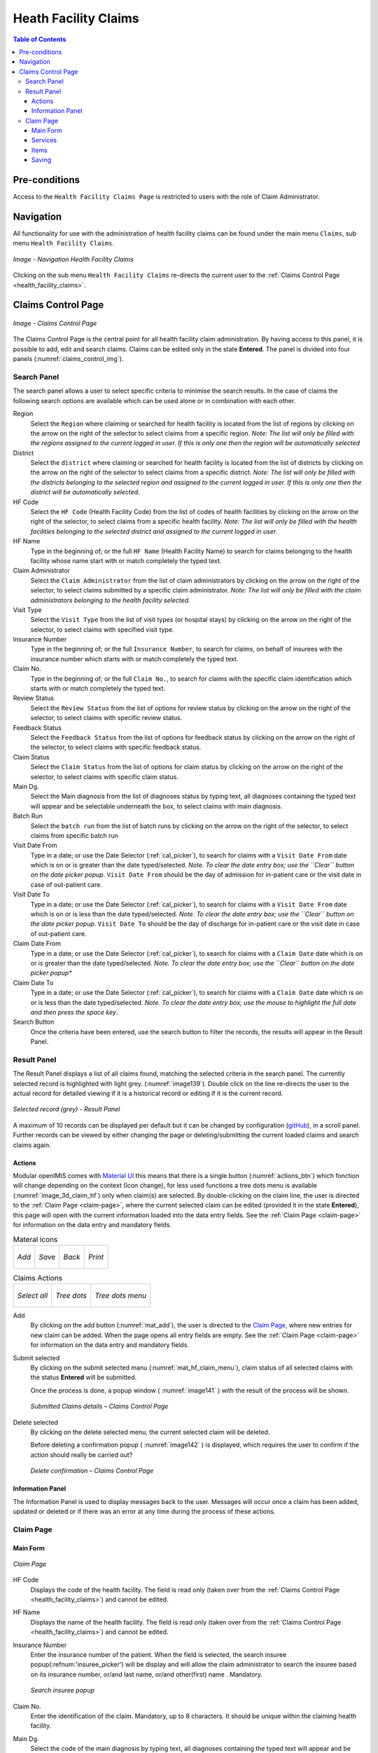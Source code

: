 

Heath Facility Claims
^^^^^^^^^^^^^^^^^^^^^

.. contents:: Table of Contents

Pre-conditions
==============

Access to the ``Health Facility Claims Page`` is restricted to users with the role of Claim Administrator.

Navigation
===========

All functionality for use with the administration of health facility claims can be found under the main menu ``Claims``, sub menu ``Health Facility Claims``.

.. _image136:
.. figure:: /img/user_manual/claim.menu_hf.png
  :align: center

  `Image - Navigation Health Facility Claims`

Clicking on the sub menu ``Health Facility Claims`` re-directs the current user to the :ref:`Claims Control Page  <health_facility_claims>`.

.. _health_facility_claims:

Claims Control Page
===================

.. _claims_control_img:
.. figure:: /img/user_manual/claim.control_page.png
  :align: center

  `Image - Claims Control Page`

The Claims Control Page is the central point for all health facility claim administration. By having access to this panel, it is possible to add, edit and search claims. Claims can be edited only in the state **Entered**. The panel is divided into four panels (:numref:`claims_control_img`).

Search Panel
------------

The search panel allows a user to select specific criteria to minimise the search results. In the case of claims the following search options are available which can be used alone or in combination with each other.

Region
  Select the ``Region`` where claiming or searched for health facility is located from the list of regions by clicking on the arrow on the right of the selector to select claims from a specific region. *Note: The list will only be filled with the regions assigned to the current logged in user. If this is only one then the region will be automatically selected*

District
  Select the ``district`` where claiming or searched for health facility is located from the list of districts by clicking on the arrow on the right of the selector to select claims from a specific district. *Note: The list will only be filled with the districts belonging to the selected region and assigned to the current logged in user. If this is only one then the district will be automatically selected.*

HF Code
  Select the ``HF Code`` (Health Facility Code) from the list of codes of health facilities by clicking on the arrow on the right of the selector, to select claims from a specific health facility. *Note: The list will only be filled with the health facilities belonging to the selected district and assigned to the current logged in user.*

HF Name
  Type in the beginning of; or the full ``HF Name`` (Health Facility Name) to search for claims belonging to the health facility whose name start with or match completely the typed text.

Claim Administrator
  Select the ``Claim Administrator`` from the list of claim administrators by clicking on the arrow on the right of the selector, to select claims submitted by a specific claim administrator. *Note: The list will only be filled with the claim administrators belonging to the health facility selected.*

Visit Type
  Select the ``Visit Type`` from the list of visit types (or hospital stays) by clicking on the arrow on the right of the selector, to select claims with specified visit type.

Insurance Number
  Type in the beginning of; or the full ``Insurance Number``, to search for claims, on behalf of insurees with the insurance number which starts with or match completely the typed text.

Claim No.
  Type in the beginning of; or the full ``Claim No.``, to search for claims with the specific claim identification which starts with or match completely the typed text.

Review Status
  Select the ``Review Status`` from the list of options for review status by clicking on the arrow on the right of the selector, to select claims with specific review status.

Feedback Status
  Select the ``Feedback Status`` from the list of options for feedback status by clicking on the arrow on the right of the selector, to select claims with specific feedback status.

Claim Status
  Select the ``Claim Status`` from the list of options for claim status by clicking on the arrow on the right of the selector, to select claims with specific claim status.

Main Dg.
  Select the Main diagnosis from the list of diagnoses status by typing text, all diagnoses containing the typed text will appear and be selectable underneath the box, to select claims with main diagnosis.

Batch Run
  Select the ``batch run`` from the list of batch runs by clicking on the arrow on the right of the selector, to select claims from specific batch run

Visit Date From
  Type in a date; or use the Date Selector (:ref:`cal_picker`), to search for claims with a ``Visit Date From`` date which is on or is greater than the date typed/selected. *Note. To clear the date entry box; use the ``Clear`` button on the date picker popup*. ``Visit Date From`` should be the day of admission for in-patient care or the visit date in case of out-patient care.

Visit Date To
  Type in a date; or use the Date Selector (:ref:`cal_picker`), to search for claims with a ``Visit Date From`` date which is on or is less than the date typed/selected. *Note. To clear the date entry box; use the ``Clear`` button on the date picker popup*. ``Visit Date To`` should be the day of discharge for in-patient care or the visit date in case of out-patient care.

Claim Date From
  Type in a date; or use the Date Selector (:ref:`cal_picker`), to search for claims with a ``Claim Date`` date which is on or is greater than the date typed/selected. *Note. To clear the date entry box; use the ``Clear`` button on the date picker popup**

Claim Date To
  Type in a date; or use the Date Selector (:ref:`cal_picker`), to search for claims with a ``Claim Date`` date which is on or is less than the date typed/selected. *Note. To clear the date entry box; use the mouse to highlight the full date and then press the space key*.

Search Button
  Once the criteria have been entered, use the search button to filter the records, the results will appear in the Result Panel.


Result Panel
------------

The Result Panel displays a list of all claims found, matching the selected criteria in the search panel. The currently selected record is highlighted with light grey. (:numref:`image139`). Double click on the line re-directs the user to the actual record for detailed viewing if it is a historical record or editing if it is the current record.

.. _image139:
.. figure:: /img/user_manual/claim.search_result.png
  :align: center

  `Selected record (grey) - Result Panel`

A maximum of 10 records can be displayed per default but it can be changed by configuration (`gitHub <https://github.com/openimis/openimis-fe-claim_js>`_), in a scroll panel. Further records can be viewed by either changing the page or deleting/submitting the current loaded claims and search claims again.

Actions
""""""""

Modular openIMIS comes with `Material UI <https://material-ui.com/>`_ this means that there is a single button (:numref:`actions_btn`) which fonction will change depending on the context (Icon change), for less used functions a tree dots menu is available (:numref:`image_3d_claim_hf`) only when claim(s) are selected. By double-clicking on the claim line, the user is directed to the :ref:`Claim Page  <claim-page>`, where the current selected claim can be edited (provided it in the state **Entered**), this page will open with the current information loaded into the data entry fields. See the :ref:`Claim Page  <claim-page>` for information on the data entry and mandatory fields.


.. _actions_btn:
.. list-table:: Materal icons

  * - .. _mat_add:
      .. figure:: /img/user_manual/mat.add.png
        :align: center

        `Add`
    - .. _mat_save:
      .. figure:: /img/user_manual/mat.save.png
        :align: center

        `Save`

    - .. _mat_back:
      .. figure:: /img/user_manual/mat.back.png
        :align: center

        `Back`
    - .. _mat_print:
      .. figure:: /img/user_manual/mat.print.png
        :align: center

        `Print`

.. _image_3d_claim_hf:
.. list-table:: Claims Actions

  * - .. _mat_select_all:
      .. figure:: /img/user_manual/mat.select_all.png
        :align: center

        `Select all`
    - .. _mat_3d:
      .. figure:: /img/user_manual/mat.3d.png
        :align: center

        `Tree dots`
    - .. _mat_hf_claim_menu:
      .. figure:: /img/user_manual/claim.hf_3d.png
        :align: center

        `Tree dots menu`


Add
  By clicking on the add button (:numref:`mat_add`), the user is directed to the `Claim Page, <#claim-page>`__ where new entries for new claim can be added. When the page opens all entry fields are empty. See the :ref:`Claim Page  <claim-page>` for information on the data entry and mandatory fields.


Submit selected
  By clicking on the submit selected manu (:numref:`mat_hf_claim_menu`), claim status of all selected claims with the status **Entered** will be submitted.

  Once the process is done, a popup window ( :numref:`image141` ) with the result of the process will be shown.

  .. _image141:
  .. figure:: /img/user_manual/claim.submit_details.png
    :align: center

    `Submitted Claims details – Claims Control Page`

Delete selected
  By clicking on the delete selected menu, the current selected claim will be deleted.

  Before deleting a confirmation popup ( :numref:`image142` ) is displayed, which requires the user to confirm if the action should really be carried out?

  .. _image142:
  .. figure:: /img/user_manual/claim.delete_conf.png
    :align: center

    `Delete confirmation – Claims Control Page`


Information Panel
""""""""""""""""""

The Information Panel is used to display messages back to the user. Messages will occur once a claim has been added, updated or deleted or if there was an error at any time during the process of these actions.

.. _claim-page:

Claim Page
----------

Main Form
""""""""""

.. _claim_add_img:
.. figure:: /img/user_manual/claim.add.png
  :align: center

  `Claim Page`

HF Code
  Displays the code of the health facility. The field is read only (taken over from the :ref:`Claims Control Page  <health_facility_claims>`) and cannot be edited.

HF Name
  Displays the name of the health facility. The field is read only (taken over from the :ref:`Claims Control Page  <health_facility_claims>`) and cannot be edited.

Insurance Number
  Enter the insurance number of the patient. When the field is selected, the search insuree popup(:refnum:'insuree_picker') will be display and will allow the claim administrator to search the insuree based on its insurance number, or/and last name, or/and other(first) name . Mandatory.

  .. _insuree_picker:
  .. figure:: /img/user_manual/insuree_picker.png
    :align: center

    `Search insuree popup`

Claim No.
  Enter the identification of the claim. Mandatory, up to 8 characters. It should be unique within the claiming health facility.

Main Dg.
  Select the code of the main diagnosis by typing text, all diagnoses containing the typed text will appear and be selectable underneath the box. Mandatory.

Sec Dg 1
  Select the code of the first secondary diagnosis by typing text, all diagnoses containing the typed text will appear and be selectable underneath the box.

Sec Dg 2
  Select the code of the second secondary diagnosis by typing text, all diagnoses containing the typed text will appear and be selectable underneath the box

Sec Dg 3
  Select the code of the third secondary diagnosis by typing text, all diagnoses containing the typed text will appear and be selectable underneath the box

Sec Dg 4
  Select the code of the fourth secondary diagnosis by typing text, all diagnoses containing the typed text will appear and be selectable underneath the box

Claim Administrator
  Displays code of the claim administrator. The field is read only (taken over from :ref:`the Claim Control Page  <health_facility_claims>`) and cannot be edited.

Visit Date From
  Enter the visit date for out-patient care or the admission date for in-patient care. Mandatory.

Visit Date To
  Enter the discharge date for in-patient care.

Date Claimed
  Enter the date when the claim was prepared by the health facility.

Guarantee No.
  Enter identification of a guarantee letter for prior approval of provision of claimed health care.

Visit Type
  Select the type of visit/hospital admission from the drop down list (**Emergency, Referral, Other**)

Services
""""""""

Service code
  When entering the service code, a dropdown suggestion box for the available services with the service code or service name matching your typed text will be shown. Available medical services in the dropdown suggestion box are taken over from the pricelist of medical services associated with the claiming health facility. The desired service can then be selected from the dropdown suggestion box by clicking on it using mouse or selecting it using up and down arrows, then pressing Enter key fill the service code text field, together with quantity and value field in the same row.

  Once the selected service has been written on the service data grid row, a new service line will be added and the dropdown suggestion box will close itself. When needed, the dropdown suggestion box can be closed by clicking any place on the page but outside the dropdown suggestion box.

  .. _image144:
  .. figure:: /img/user_manual/image117.png
    :align: center

    `Services dropdown suggestion box – Claim Page`

Quantity
  This field can be filled manually by entering a number in it or automatically is filled by 1 when the service code above is filled, through dropdown suggestion box. It is this field that receives focus after service code is filled above from the dropdown suggestion box.

Price
  This field can be filled manually by entering a number in it or automatically is filled when the service code above is filled, through dropdown suggestion box. Automatically filled prices are taken over from the pricelist of medical services associated with the claiming health facility.

Explanation
  Enter extra information about the service for the scheme administration (a medical officer of the scheme administrator).


Items
"""""

Item code
  When entering the item code, a dropdown suggestion box for the available items with the item code or item name matching your typed text will be shown. Available medical items in the dropdown suggestion box are taken over from the pricelist of medical items associated with the claiming health facility. The desired item can then be selected from the dropdown suggestion box by clicking on it using mouse or selecting it using up and down arrows, then pressing Enter key to fill the item code text field, together with quantity and value field in the same row.

  Once the selected item has been written on the item data grid row, a new service line will be added and the dropdown suggestion box will close itself. When needed, the dropdown suggestion box can be closed by clicking any place on the page but outside the dropdown suggestion box.

  .. _image145:
  .. figure:: /img/user_manual/image118.png
    :align: center

    `Items dropdown suggestion box – Claim Page`

Quantity
  This field can be filled manually by entering a number in it or automatically is filled by 1 when the item code above is filled, through dropdown suggestion box. It is this filled that receives focus after item code is filled above from the dropdown suggestion box.

Price
  This field can be filled manually by entering a number in it or automatically is filled when the item code above is filled, through dropdown suggestion box. Automatically filled prices are taken over from the pricelist of medical items associated with the claiming health facility.

Explanation
  Enter extra information about the medical item for the scheme administration (a medical officer of the scheme administrator).

Claimed
  This field is filled automatically with a new total of quantities multiplied to their corresponding values in both data input grids at any time when there is a change in values in the either quantity fields or value fields anywhere in both data input grids.

Explanation
  Enter extra information about the whole claim for the scheme administration (a medical officer of the scheme administrator).


Saving
""""""

Once all mandatory data is entered, clicking on the ``Save`` button (:numref:`mat_save`) will save the claim. The user stay in the :ref:`Claim Page  <claim-page>`; a message confirming that the claim has been saved will appear on the right of the :ref:`Claim Page  <claim-page>` (:numref:`save_conf`).

.. _save_conf:
.. list-table:: Claim Save Confirmation

  * - .. figure:: /img/user_manual/claim.create_conf.png
        :align: center

        `Create confirmation`
    
    - .. figure:: /img/user_manual/claim.save_conf.png
        :align: center

        `Update confirmation`

    - .. figure:: /img/user_manual/mat.back.png
        :align: center

        `Back`
    - .. figure:: /img/user_manual/mat.print.png
        :align: center

        `Print`

If mandatory data is not entered at the time the user clicks the ``Save`` button, a message will appear in the Information Panel, and the data field will take the focus (by an asterisk).

**Printing of a claim**

  By clicking on the ``Print`` button (:numref:`mat_print`), the user will be shown a printable version of the claim details page. The printable version of the claim is available in the pdf formats.

**Restoring/Duplicating  a  claim**

  By clicking on the ``Restore`` button, the `Claim Page <#claim-page>`__ is cleared filled with a new calim having the same details, at the exeption of the claimID that get a leading "@"

**Creating of a new claim**

  By clicking on the ``Add`` button (:numref:`mat_add`), the :ref:`Claim Page  <claim-page>` is cleared (with exception of HF Code, HF Name and Claim Administrator) and it ready for entering of a new claim for the same health facility and of the same claim administrator as before.

**Back**

  By clicking on the ``back`` (:numref:`mat_back`) button, the user will be re-directed to the :ref:`Claims Control Page  <health_facility_claims>`.
